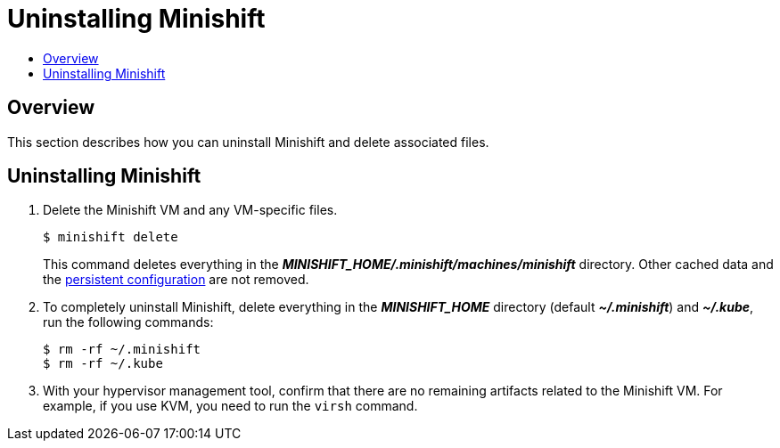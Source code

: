[[uninstall-minishift]]
= Uninstalling Minishift
:icons:
:toc: macro
:toc-title:
:toclevels: 1

toc::[]

[[uninstall-overview]]
== Overview
This section describes how you can uninstall Minishift and delete associated files.

[[uninstall-instructions]]
== Uninstalling Minishift

.  Delete the Minishift VM and any VM-specific files.
+
----
$ minishift delete
----
+
This command deletes everything in the *_MINISHIFT_HOME/.minishift/machines/minishift_* directory.
Other cached data and the xref:../using/managing-minishift.adoc#persistent-configuration[persistent configuration] are not removed.

.  To completely uninstall Minishift, delete everything in the *_MINISHIFT_HOME_* directory (default *_~/.minishift_*) and *_~/.kube_*, run the following commands:
+
----
$ rm -rf ~/.minishift
$ rm -rf ~/.kube
----

.  With your hypervisor management tool, confirm that there are no remaining artifacts related to the Minishift VM.
For example, if you use KVM, you need to run the `virsh` command.
